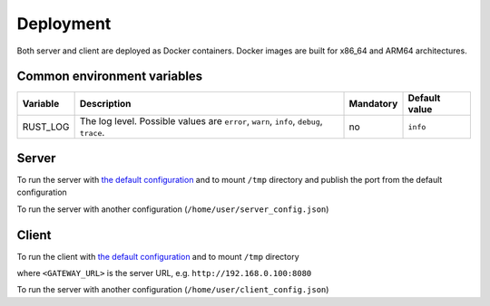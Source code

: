 Deployment
==========

Both server and client are deployed as Docker containers. Docker images are built for x86_64 and ARM64 architectures.

Common environment variables
----------------------------

.. list-table::
    :header-rows: 1

    * - Variable
      - Description
      - Mandatory
      - Default value
    * - RUST_LOG
      - The log level. Possible values are ``error``, ``warn``, ``info``, ``debug``, ``trace``.
      - no
      - ``info``

Server
------

To run the server with `the default configuration <https://github.com/insight-platform/MediaGateway/tree/main/samples/configuration/server/default_config.json>`__ and to mount ``/tmp`` directory and publish the port from the default configuration

.. code-block:: bash
    :caption: x86_64

    docker run \
        -v /tmp:/tmp \
        -p 8080:8080 \
        ghcr.io/insight-platform/media-gateway-server-x86:latest

.. code-block:: bash
    :caption: ARM64

    docker run \
        -v /tmp:/tmp \
        -p 8080:8080 \
        ghcr.io/insight-platform/media-gateway-server-arm64:latest

To run the server with another configuration (``/home/user/server_config.json``)

.. code-block:: bash
    :caption: x86_64

    docker run \
        -v /home/user/server_config.json:/opt/etc/custom_config.json \
        -p HOST_PORT:CONFIG_PORT \
        ghcr.io/insight-platform/media-gateway-server-x86:latest \
        /opt/etc/custom_config.json

.. code-block:: bash
    :caption: ARM64

    docker run \
        -v /home/user/server_config.json:/opt/etc/custom_config.json \
        -p HOST_PORT:CONFIG_PORT \
        ghcr.io/insight-platform/media-gateway-server-arm64:latest \
        /opt/etc/custom_config.json

Client
------

To run the client with `the default configuration <https://github.com/insight-platform/MediaGateway/tree/main/samples/configuration/client/default_config.json>`__ and to mount ``/tmp`` directory

.. code-block:: bash
    :caption: x86_64

    docker run \
        -v /tmp:/tmp \
        -e "GATEWAY_URL=<GATEWAY_URL>" \
        ghcr.io/insight-platform/media-gateway-client-x86:latest

.. code-block:: bash
    :caption: ARM64

    docker run \
        -v /tmp:/tmp \
        -e "GATEWAY_URL=<GATEWAY_URL>" \
        ghcr.io/insight-platform/media-gateway-client-arm64:latest

where ``<GATEWAY_URL>`` is the server URL, e.g. ``http://192.168.0.100:8080``

To run the server with another configuration (``/home/user/client_config.json``)

.. code-block:: bash
    :caption: x86_64

    docker run \
        -v /home/user/client_config.json:/opt/etc/custom_config.json \
        ghcr.io/insight-platform/media-gateway-client-x86:latest \
        /opt/etc/custom_config.json

.. code-block:: bash
    :caption: arm64

    docker run \
        -v /home/user/client_config.json:/opt/etc/custom_config.json \
        ghcr.io/insight-platform/media-gateway-client-arm64:latest \
        /opt/etc/custom_config.json
